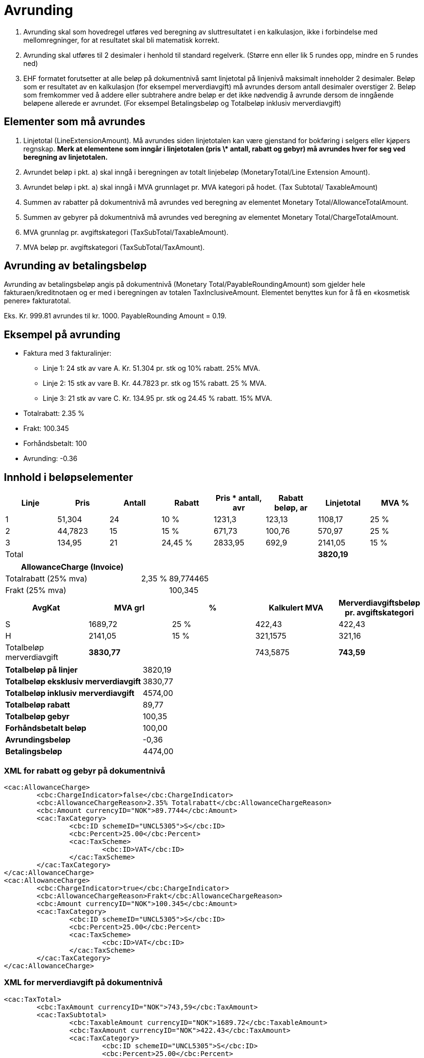 = Avrunding

. Avrunding skal som hovedregel utføres ved beregning av sluttresultatet i en kalkulasjon, ikke i forbindelse med mellomregninger, for at resultatet skal bli matematisk korrekt.
. Avrunding skal utføres til 2 desimaler i henhold til standard regelverk.   (Større enn eller lik 5  rundes opp, mindre en 5 rundes ned)
. EHF formatet forutsetter at alle beløp på dokumentnivå samt linjetotal på linjenivå maksimalt inneholder 2 desimaler.  Beløp som er resultatet av en kalkulasjon (for eksempel merverdiavgift) må avrundes dersom antall desimaler overstiger 2.  Beløp som fremkommer ved å addere eller subtrahere andre beløp er det ikke nødvendig å avrunde dersom de inngående beløpene allerede er avrundet.  (For eksempel Betalingsbeløp og Totalbeløp inklusiv merverdiavgift)

== Elementer som må avrundes

. Linjetotal (LineExtensionAmount).  Må avrundes siden linjetotalen kan være gjenstand for bokføring i selgers eller kjøpers regnskap. **Merk at elementene som inngår i linjetotalen (pris \* antall, rabatt og gebyr) må avrundes hver for seg ved beregning av linjetotalen.**
. Avrundet beløp i pkt. a) skal inngå i beregningen av totalt linjebeløp (MonetaryTotal/Line Extension Amount).
. Avrundet beløp i pkt. a) skal inngå i MVA grunnlaget pr. MVA kategori  på hodet. (Tax Subtotal/ TaxableAmount)
. Summen av rabatter på dokumentnivå må avrundes ved beregning av elementet Monetary Total/AllowanceTotalAmount.
. Summen av gebyrer  på dokumentnivå må avrundes ved beregning av elementet Monetary Total/ChargeTotalAmount.
. MVA grunnlag pr. avgiftskategori  (TaxSubTotal/TaxableAmount).
. MVA beløp pr. avgiftskategori (TaxSubTotal/TaxAmount).

== Avrunding av betalingsbeløp

Avrunding av betalingsbeløp angis på dokumentnivå (Monetary Total/PayableRoundingAmount) som gjelder hele fakturaen/kreditnotaen og er med i beregningen av totalen TaxInclusiveAmount.   Elementet benyttes kun for å få en «kosmetisk penere» fakturatotal.

Eks.  Kr.  999.81 avrundes til kr. 1000.   PayableRounding Amount = 0.19.

== Eksempel på avrunding

* Faktura med  3 fakturalinjer:
** Linje 1:  24 stk av vare A.  Kr. 51.304 pr. stk og 10% rabatt. 25% MVA.
** Linje 2:  15 stk av vare B.  Kr. 44.7823 pr. stk og 15% rabatt. 25 % MVA.
** Linje 3:  21 stk av vare C.  Kr. 134.95 pr. stk og 24.45 % rabatt. 15% MVA.
* Totalrabatt: 2.35 %
* Frakt:  100.345
* Forhåndsbetalt:  100
* Avrunding: -0.36

== Innhold i beløpselementer

[cols="1,*,1,6*", options="header"]
|===
| Linje
| Pris
| Antall
| Rabatt
| Pris * antall, avr
| Rabatt beløp, ar
| Linjetotal
| MVA %

| 1
| 51,304
| 24
| 10 %
| 1231,3
| 123,13
>| 1108,17
| 25 %

| 2
| 44,7823
| 15
| 15 %
| 671,73
| 100,76
>| 570,97
| 25 %

| 3
| 134,95
| 21
| 24,45 %
| 2833,95
| 692,9
>| 2141,05
| 15 %

| Total
|
|
|
|
|
>s| 3820,19
|
|===

[cols="5,1,2", options="header"]
|===

| AllowanceCharge (Invoice)
|
|

| Totalrabatt (25% mva)
| 2,35 %
| 89,774465

| Frakt (25% mva)
|
| 100,345
|===


[cols="2,>2,>2,>2,>2", options="header"]
|===

| AvgKat
| MVA grl
| %
| Kalkulert MVA
| Merverdiavgiftsbeløp pr. avgiftskategori

| S	| 1689,72 | 25 % | 422,43 | 422,43
| H	| 2141,05 | 15 % | 321,1575 | 321,16
| Totalbeløp merverdiavgift s| 3830,77 | | 743,5875 s| 743,59
|===

[cols="5,>2"]
|===
s| Totalbeløp på linjer >| 3820,19
s| Totalbeløp eksklusiv merverdiavgift >| 3830,77
s| Totalbeløp inklusiv merverdiavgift >| 4574,00
s| Totalbeløp rabatt >| 89,77
s| Totalbeløp gebyr >| 100,35
s| Forhåndsbetalt beløp >| 100,00
s| Avrundingsbeløp >| -0,36
s| Betalingsbeløp >| 4474,00
|===

### XML for rabatt og gebyr på dokumentnivå

[source,xml]
----
<cac:AllowanceCharge>
	<cbc:ChargeIndicator>false</cbc:ChargeIndicator>
	<cbc:AllowanceChargeReason>2.35% Totalrabatt</cbc:AllowanceChargeReason>
	<cbc:Amount currencyID="NOK">89.7744</cbc:Amount>
	<cac:TaxCategory>
		<cbc:ID schemeID="UNCL5305">S</cbc:ID>
		<cbc:Percent>25.00</cbc:Percent>
		<cac:TaxScheme>
			<cbc:ID>VAT</cbc:ID>
		</cac:TaxScheme>
	</cac:TaxCategory>
</cac:AllowanceCharge>
<cac:AllowanceCharge>
	<cbc:ChargeIndicator>true</cbc:ChargeIndicator>
	<cbc:AllowanceChargeReason>Frakt</cbc:AllowanceChargeReason>
	<cbc:Amount currencyID="NOK">100.345</cbc:Amount>
	<cac:TaxCategory>
		<cbc:ID schemeID="UNCL5305">S</cbc:ID>
		<cbc:Percent>25.00</cbc:Percent>
		<cac:TaxScheme>
			<cbc:ID>VAT</cbc:ID>
		</cac:TaxScheme>
	</cac:TaxCategory>
</cac:AllowanceCharge>
----

=== XML for merverdiavgift på dokumentnivå

[source,xml]
----
<cac:TaxTotal>
	<cbc:TaxAmount currencyID="NOK">743,59</cbc:TaxAmount>
	<cac:TaxSubtotal>
		<cbc:TaxableAmount currencyID="NOK">1689.72</cbc:TaxableAmount>
		<cbc:TaxAmount currencyID="NOK">422.43</cbc:TaxAmount>
		<cac:TaxCategory>
			<cbc:ID schemeID="UNCL5305">S</cbc:ID>
			<cbc:Percent>25.00</cbc:Percent>
			<cac:TaxScheme>
				<cbc:ID>VAT</cbc:ID>
			</cac:TaxScheme>
		</cac:TaxCategory>
	</cac:TaxSubtotal>
	<cac:TaxSubtotal>
		<cbc:TaxableAmount currencyID="NOK">2141.05</cbc:TaxableAmount>
		<cbc:TaxAmount currencyID="NOK">321.16</cbc:TaxAmount>
		<cac:TaxCategory>
			<cbc:ID schemeID="UNCL5305">H</cbc:ID>
			<cbc:Percent>15.00</cbc:Percent>
			<cac:TaxScheme>
				<cbc:ID>VAT</cbc:ID>
			</cac:TaxScheme>
		</cac:TaxCategory>
	</cac:TaxSubtotal>
</cac:TaxTotal>
----

=== XML for totaler på dokumentnivå

[source,xml]
----
<cac:LegalMonetaryTotal>
	<cbc:LineExtensionAmount currencyID="NOK">3820.19</cbc:LineExtensionAmount>
	<cbc:TaxExclusiveAmount currencyID="NOK">3830.77</cbc:TaxExclusiveAmount>
	<cbc:TaxInclusiveAmount currencyID="NOK">4574.00</cbc:TaxInclusiveAmount>
	<cbc:AllowanceTotalAmount currencyID="NOK">89.77</cbc:AllowanceTotalAmount>
	<cbc:ChargeTotalAmount currencyID="NOK">100.35</cbc:ChargeTotalAmount>
	<cbc:PrepaidAmount currencyID="NOK">100.00</cbc:PrepaidAmount>
	<cbc:PayableRoundingAmount currencyID="NOK">-0.36</cbc:PayableRoundingAmount>
	<cbc:PayableAmount currencyID="NOK">4474.00</cbc:PayableAmount>
</cac:LegalMonetaryTotal>
----

=== XML for fakturalinjer

Linje 1

[source,xml]
----
<cbc:ID>1</cbc:ID>
<cbc:InvoicedQuantity unitCode="NAR">24.00</cbc:InvoicedQuantity>
<cbc:LineExtensionAmount currencyID="NOK">1108.17</cbc:LineExtensionAmount>
<cbc:AccountingCost>123</cbc:AccountingCost>
<cac:OrderLineReference>
	<cbc:LineID>1</cbc:LineID>
</cac:OrderLineReference>
<cac:AllowanceCharge>
	<cbc:ChargeIndicator>false</cbc:ChargeIndicator>
	<cbc:AllowanceChargeReason>10% Rabatt</cbc:AllowanceChargeReason>
	<cbc:Amount currencyID="NOK">123.1296</cbc:Amount>
</cac:AllowanceCharge>
<cac:Item>
	<cbc:Name>Vare A</cbc:Name>
	<cac:SellersItemIdentification>
		<cbc:ID>AAA</cbc:ID>
	</cac:SellersItemIdentification>
	<cac:ClassifiedTaxCategory>
		<cbc:ID schemeID=" UNCL5305">S</cbc:ID>
		<cbc:Percent>25.00</cbc:Percent>
		<cac:TaxScheme>
			<cbc:ID>VAT</cbc:ID>
		</cac:TaxScheme>
	</cac:ClassifiedTaxCategory>
</cac:Item>
<cac:Price>
	<cbc:PriceAmount currencyID="NOK">51.304</cbc:PriceAmount>
</cac:Price>
----

Linje 2

[source,xml]
----
<cbc:ID>2</cbc:ID>
<cbc:InvoicedQuantity unitCode="NAR">15.00</cbc:InvoicedQuantity>
<cbc:LineExtensionAmount currencyID="NOK">570.97</cbc:LineExtensionAmount>
<cbc:AccountingCost>123</cbc:AccountingCost>
<cac:OrderLineReference>
	<cbc:LineID>2</cbc:LineID>
</cac:OrderLineReference>
<cac:AllowanceCharge>
	<cbc:ChargeIndicator>false</cbc:ChargeIndicator>
	<cbc:AllowanceChargeReason>15% Rabatt</cbc:AllowanceChargeReason>
	<cbc:Amount currencyID="NOK">100.760175</cbc:Amount>
</cac:AllowanceCharge>
<cac:Item>
 	<cbc:Name>Vare B</cbc:Name>
 	<cac:SellersItemIdentification>
 		<cbc:ID>BBB</cbc:ID>
 	</cac:SellersItemIdentification>
	<cac:ClassifiedTaxCategory>
	 	<cbc:ID schemeID=" UNCL5305">S</cbc:ID>
	 	<cbc:Percent>25.00</cbc:Percent>
		<cac:TaxScheme>
 			<cbc:ID>VAT</cbc:ID>
 		</cac:TaxScheme>
 	</cac:ClassifiedTaxCategory>
</cac:Item>
<cac:Price>
	<cbc:PriceAmount currencyID="NOK">44.7823</cbc:PriceAmount>
</cac:Price>
----

Linje 3

[source,xml]
----
<cbc:ID>3</cbc:ID>
<cbc:InvoicedQuantity unitCode="NAR">21.00</cbc:InvoicedQuantity>
<cbc:LineExtensionAmount currencyID="NOK">2141.05</cbc:LineExtensionAmount>
<cbc:AccountingCost>123</cbc:AccountingCost>
<cac:OrderLineReference>
	<cbc:LineID>2</cbc:LineID>
</cac:OrderLineReference>
<cac:AllowanceCharge>
	<cbc:ChargeIndicator>false</cbc:ChargeIndicator>
<cbc:AllowanceChargeReason>24.45% Rabatt</cbc:AllowanceChargeReason>
	<cbc:Amount currencyID="NOK">692.9007</cbc:Amount>
</cac:AllowanceCharge>
<cac:Item>
	<cbc:Name>Vare C</cbc:Name>
	<cac:SellersItemIdentification>
		<cbc:ID>CCC</cbc:ID>
	</cac:SellersItemIdentification>
	<cac:ClassifiedTaxCategory>
		<cbc:ID schemeID=" UNCL5305">H</cbc:ID>
		<cbc:Percent>15.00</cbc:Percent>
		<cac:TaxScheme>
			<cbc:ID>VAT</cbc:ID>
		</cac:TaxScheme>
	</cac:ClassifiedTaxCategory>
</cac:Item>
<cac:Price>
	<cbc:PriceAmount currencyID="NOK">134.95</cbc:PriceAmount>
</cac:Price>
----
